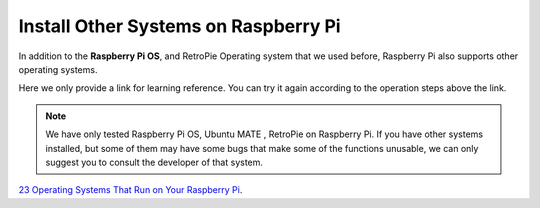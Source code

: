 Install Other Systems on Raspberry Pi
========================================

In addition to the **Raspberry Pi OS**, and RetroPie Operating system that we used before, Raspberry Pi also supports other operating systems. 

Here we only provide a link for learning reference. You can try it again according to the operation steps above the link.

.. note::
    
    We have only tested Raspberry Pi OS, Ubuntu MATE , RetroPie on Raspberry Pi. If you have other systems installed, but some of them may have some bugs that make some of the functions unusable, we can only suggest you to consult the developer of that system.

`23 Operating Systems That Run on Your Raspberry Pi <https://www.makeuseof.com/tag/7-operating-systems-you-can-run-with-raspberry-pi/>`_.























